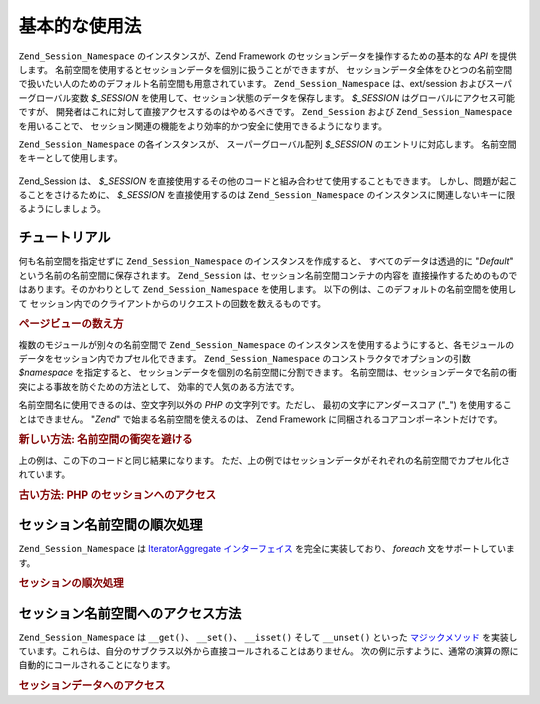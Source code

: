 .. _zend.session.basic_usage:

基本的な使用法
=======

``Zend_Session_Namespace`` のインスタンスが、Zend Framework
のセッションデータを操作するための基本的な *API* を提供します。
名前空間を使用するとセッションデータを個別に扱うことができますが、
セッションデータ全体をひとつの名前空間で扱いたい人のためのデフォルト名前空間も用意されています。
``Zend_Session_Namespace`` は、ext/session およびスーパーグローバル変数 *$_SESSION*
を使用して、セッション状態のデータを保存します。 *$_SESSION*
はグローバルにアクセス可能ですが、
開発者はこれに対して直接アクセスするのはやめるべきです。 ``Zend_Session`` および
``Zend_Session_Namespace`` を用いることで、
セッション関連の機能をより効率的かつ安全に使用できるようになります。

``Zend_Session_Namespace`` の各インスタンスが、 スーパーグローバル配列 *$_SESSION*
のエントリに対応します。 名前空間をキーとして使用します。

   .. code-block:: php
      :linenos:

      $myNamespace = new Zend_Session_Namespace('myNamespace');

      // $myNamespace は $_SESSION['myNamespace'] に対応します

Zend_Session は、 *$_SESSION*
を直接使用するその他のコードと組み合わせて使用することもできます。
しかし、問題が起こることをさけるために、 *$_SESSION* を直接使用するのは
``Zend_Session_Namespace`` のインスタンスに関連しないキーに限るようにしましょう。

.. _zend.session.basic_usage.basic_examples:

チュートリアル
-------

何も名前空間を指定せずに ``Zend_Session_Namespace`` のインスタンスを作成すると、
すべてのデータは透過的に "*Default*" という名前の名前空間に保存されます。
``Zend_Session`` は、セッション名前空間コンテナの内容を
直接操作するためのものではあります。そのかわりとして ``Zend_Session_Namespace``
を使用します。 以下の例は、このデフォルトの名前空間を使用して
セッション内でのクライアントからのリクエストの回数を数えるものです。

.. _zend.session.basic_usage.basic_examples.example.counting_page_views:

.. rubric:: ページビューの数え方

.. code-block:: php
   :linenos:

   $defaultNamespace = new Zend_Session_Namespace('Default');

   if (isset($defaultNamespace->numberOfPageRequests)) {
       // これが、ページが読み込まれるたびに加算されます
       $defaultNamespace->numberOfPageRequests++;
   } else {
       $defaultNamespace->numberOfPageRequests = 1; // 一回目
   }

   echo "このセッションでページがリクエストされた回数: ",
       $defaultNamespace->numberOfPageRequests;

複数のモジュールが別々の名前空間で ``Zend_Session_Namespace``
のインスタンスを使用するようにすると、各モジュールのデータをセッション内でカプセル化できます。
``Zend_Session_Namespace`` のコンストラクタでオプションの引数 *$namespace* を指定すると、
セッションデータを個別の名前空間に分割できます。
名前空間は、セッションデータで名前の衝突による事故を防ぐための方法として、
効率的で人気のある方法です。

名前空間名に使用できるのは、空文字列以外の *PHP* の文字列です。ただし、
最初の文字にアンダースコア ("*_*") を使用することはできません。 "*Zend*"
で始まる名前空間を使えるのは、 Zend Framework
に同梱されるコアコンポーネントだけです。

.. _zend.session.basic_usage.basic_examples.example.namespaces.new:

.. rubric:: 新しい方法: 名前空間の衝突を避ける

.. code-block:: php
   :linenos:

   // Zend_Auth コンポーネント用
   $authNamespace = new Zend_Session_Namespace('Zend_Auth');
   $authNamespace->user = "myusername";

   // ウェブサービスコンポーネント用
   $webServiceNamespace = new Zend_Session_Namespace('Some_Web_Service');
   $webServiceNamespace->user = "mywebusername";

上の例は、この下のコードと同じ結果になります。
ただ、上の例ではセッションデータがそれぞれの名前空間でカプセル化されています。

.. _zend.session.basic_usage.basic_examples.example.namespaces.old:

.. rubric:: 古い方法: PHP のセッションへのアクセス

.. code-block:: php
   :linenos:

   $_SESSION['Zend_Auth']['user'] = "myusername";
   $_SESSION['Some_Web_Service']['user'] = "mywebusername";

.. _zend.session.basic_usage.iteration:

セッション名前空間の順次処理
--------------

``Zend_Session_Namespace`` は `IteratorAggregate インターフェイス`_ を完全に実装しており、
*foreach* 文をサポートしています。

.. _zend.session.basic_usage.iteration.example:

.. rubric:: セッションの順次処理

.. code-block:: php
   :linenos:

   $aNamespace =
       new Zend_Session_Namespace('some_namespace_with_data_present');

   foreach ($aNamespace as $index => $value) {
       echo "aNamespace->$index = '$value';\n";
   }

.. _zend.session.basic_usage.accessors:

セッション名前空間へのアクセス方法
-----------------

``Zend_Session_Namespace`` は ``__get()``\ 、 ``__set()``\ 、 ``__isset()`` そして ``__unset()`` といった
`マジックメソッド`_
を実装しています。これらは、自分のサブクラス以外から直接コールされることはありません。
次の例に示すように、通常の演算の際に自動的にコールされることになります。

.. _zend.session.basic_usage.accessors.example:

.. rubric:: セッションデータへのアクセス

.. code-block:: php
   :linenos:

   $namespace = new Zend_Session_Namespace(); // デフォルトの名前空間

   $namespace->foo = 100;

   echo "\$namespace->foo = $namespace->foo\n";

   if (!isset($namespace->bar)) {
       echo "\$namespace->bar not set\n";
   }

   unset($namespace->foo);



.. _`IteratorAggregate インターフェイス`: http://www.php.net/~helly/php/ext/spl/interfaceIteratorAggregate.html
.. _`マジックメソッド`: http://www.php.net/manual/ja/language.oop5.overloading.php
